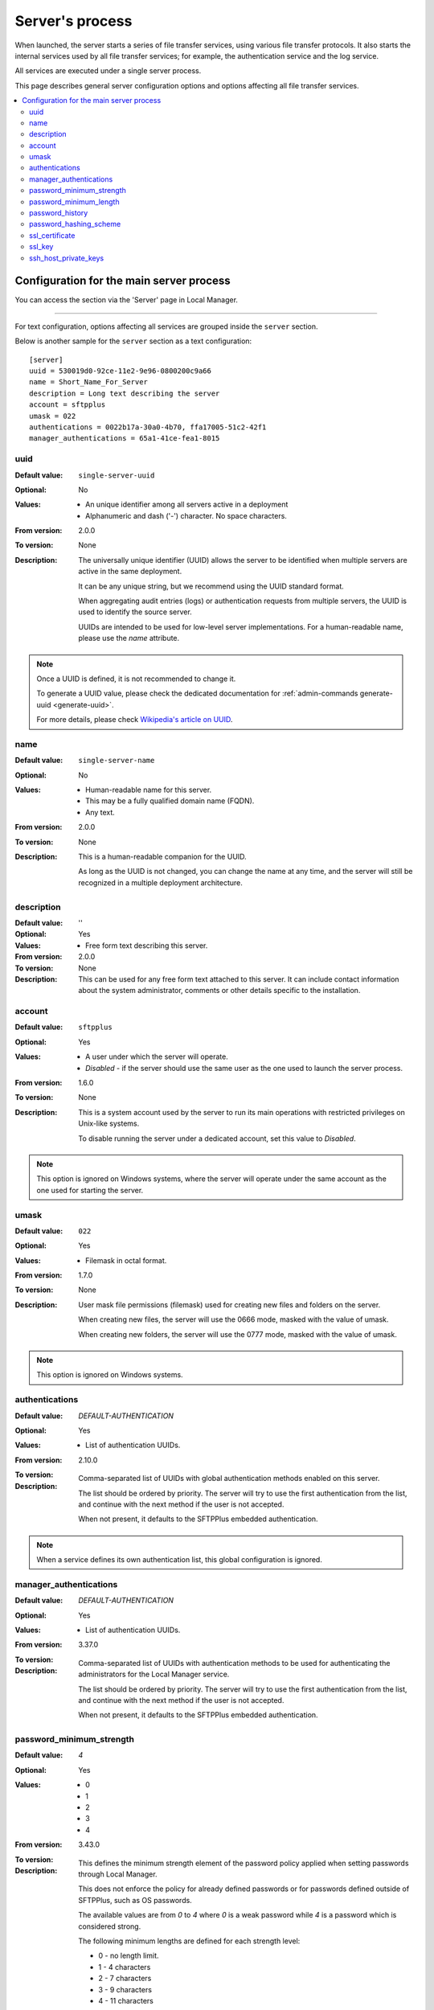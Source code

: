 Server's process
================

When launched, the server starts a series of file transfer services, using
various file transfer protocols.
It also starts the internal services used by all file transfer services;
for example, the authentication service and the log service.

All services are executed under a single server process.

This page describes general server configuration options and options
affecting all file transfer services.


..  contents:: :local:


Configuration for the main server process
-----------------------------------------

You can access the section via the 'Server' page in Local Manager.

..  image:: /_static/gallery/gallery-test-server.png

----

For text configuration, options affecting all services are grouped inside the
``server`` section.

Below is another sample for the ``server`` section as a text configuration::

    [server]
    uuid = 530019d0-92ce-11e2-9e96-0800200c9a66
    name = Short_Name_For_Server
    description = Long text describing the server
    account = sftpplus
    umask = 022
    authentications = 0022b17a-30a0-4b70, ffa17005-51c2-42f1
    manager_authentications = 65a1-41ce-fea1-8015


uuid
^^^^

:Default value: ``single-server-uuid``
:Optional: No
:Values: * An unique identifier among all servers active in a deployment
         * Alphanumeric and dash ('-') character.
           No space characters.
:From version: 2.0.0
:To version: None
:Description:
    The universally unique identifier (UUID) allows the server to be
    identified when multiple servers are active in the same deployment.

    It can be any unique string, but we recommend using the UUID standard
    format.

    When aggregating audit entries (logs) or authentication requests from
    multiple servers, the UUID is used to identify the source server.

    UUIDs are intended to be used for low-level server implementations.
    For a human-readable name, please use the `name` attribute.

..  note::
    Once a UUID is defined, it is not recommended to change it.

    To generate a UUID value, please check the dedicated documentation for
    :ref:`admin-commands generate-uuid <generate-uuid>`.

    For more details, please check `Wikipedia's article on UUID
    <http://en.wikipedia.org/wiki/Universally_unique_identifier>`_.


name
^^^^

:Default value: ``single-server-name``
:Optional: No
:Values: * Human-readable name for this server.
         * This may be a fully qualified domain name (FQDN).
         * Any text.
:From version: 2.0.0
:To version: None
:Description:
    This is a human-readable companion for the UUID.

    As long as the UUID is not changed, you can change the name at any time,
    and the server will still be recognized in a multiple deployment
    architecture.


description
^^^^^^^^^^^

:Default value: ''
:Optional: Yes
:Values: * Free form text describing this server.
:From version: 2.0.0
:To version: None
:Description:
    This can be used for any free form text attached to this server.
    It can include contact information about the system administrator, comments
    or other details specific to the installation.


account
^^^^^^^

:Default value: ``sftpplus``
:Optional: Yes
:Values: * A user under which the server will operate.
         * `Disabled` - if the server should use the same user as the one
           used to launch the server process.
:From version: 1.6.0
:To version: None
:Description:
    This is a system account used by the server to run its main operations with
    restricted privileges on Unix-like systems.

    To disable running the server under a dedicated account, set this value
    to `Disabled`.

..  note::
    This option is ignored on Windows systems, where the server will operate
    under the same account as the one used for starting the server.


umask
^^^^^

:Default value: ``022``
:Optional: Yes
:Values: * Filemask in octal format.
:From version: 1.7.0
:To version: None
:Description:

    User mask file permissions (filemask) used for creating
    new files and folders on the server.

    When creating new files, the server will use the 0666 mode, masked with
    the value of umask.

    When creating new folders, the server will use the 0777 mode, masked with
    the value of umask.

..  note::
    This option is ignored on Windows systems.


authentications
^^^^^^^^^^^^^^^

:Default value: `DEFAULT-AUTHENTICATION`
:Optional: Yes
:Values: * List of authentication UUIDs.
:From version: 2.10.0
:To version:
:Description:
    Comma-separated list of UUIDs with global authentication methods enabled on
    this server.

    The list should be ordered by priority.
    The server will try to use the first authentication from the list, and
    continue with the next method if the user is not accepted.

    When not present, it defaults to the SFTPPlus embedded authentication.

..  note::
    When a service defines its own authentication list, this global
    configuration is ignored.


manager_authentications
^^^^^^^^^^^^^^^^^^^^^^^

:Default value: `DEFAULT-AUTHENTICATION`
:Optional: Yes
:Values: * List of authentication UUIDs.
:From version: 3.37.0
:To version:
:Description:
    Comma-separated list of UUIDs with authentication methods to be used
    for authenticating the administrators for the Local Manager service.

    The list should be ordered by priority.
    The server will try to use the first authentication from the list, and
    continue with the next method if the user is not accepted.

    When not present, it defaults to the SFTPPlus embedded authentication.


password_minimum_strength
^^^^^^^^^^^^^^^^^^^^^^^^^

:Default value: `4`
:Optional: Yes
:Values: * 0
         * 1
         * 2
         * 3
         * 4
:From version: 3.43.0
:To version:
:Description:
    This defines the minimum strength element of the password policy
    applied when setting passwords through Local Manager.

    This does not enforce the policy for already defined passwords or
    for passwords defined outside of SFTPPlus, such as OS passwords.

    The available values are from `0` to `4` where `0` is a weak password
    while `4` is a password which is considered strong.

    The following minimum lengths are defined for each strength level:

    * 0 - no length limit.
    * 1 - 4 characters
    * 2 - 7 characters
    * 3 - 9 characters
    * 4 - 11 characters


password_minimum_length
^^^^^^^^^^^^^^^^^^^^^^^

:Default value: `8`
:Optional: Yes
:Values: * Number
:From version: 3.43.0
:To version:
:Description:
    This defines the minimum length element of the password policy
    applied when setting passwords through Local Manager.

    This does not enforce the policy for already defined passwords or
    for passwords defined outside of SFTPPlus, such as OS passwords.

    Set it to `0` to disable password length checking.


password_history
^^^^^^^^^^^^^^^^

:Default value: `8`
:Optional: Yes
:Values: * Number
:From version: 4.10.0
:To version:
:Description:
    This defines the number of unique new passwords that must be associated
    with a user account before an old password can be reused.

    Set it to `0` to disable the password history policy.

    If `password_history` was previously enabled and is now disabled,
    updating the password for an account will clear the history
    of previously used passwords for that account.


password_hashing_scheme
^^^^^^^^^^^^^^^^^^^^^^^

:Default value: `crypt-sha512`
:Optional: Yes
:Values: * `crypt-sha512`
         * `crypt-sha256`
         * `pbkdf2_sha512`
         * `pbkdf2_sha256`
:From version: 3.51.0
:To version:
:Description:
    This defines the function used to hash the passwords of the
    internal SFTPPlus user and administrator accounts. Not
    applicable for OS accounts.

    The following hash functions are supported:

    * `crypt-sha512` - Unix Crypt SHA-512
    * `crypt-sha256` - Unix Crypt SHA-256
    * `pbkdf2-sha512` - RSA PKCS #5 based on SHA-512
    * `pbkdf2-sha256` - RSA PKCS #5 based on SHA-256

    For more info see the dedicated
    :doc:`Modular Crypt Password Hashing </standards/cryptography>` section
    from our Supported Cryptographic Standards documentation page.


ssl_certificate
^^^^^^^^^^^^^^^

:Default value: Empty
:Optional: Yes
:Values: * Absolute path on the local filesystem.
         * Certificate in PEM text format.
         * Certificate in PKCS12 / PXF binary format.
         * `Disabled`
:From version: 1.6.0
:To version: None
:Description:
    Certificate or chain of certificates in Privacy-Enhanced Mail (PEM) format
    or an absolute path on the local filesystem for a file containing
    a certificate or a chain of certificates in PEM format
    to be used by default for TLS/SSL services.

    File content must be encoded in the Privacy-Enhanced Mail (PEM) or
    the PKCS12 / PFX formats.


ssl_key
^^^^^^^

:Default value: Empty
:Optional: Yes
:Values: * Absolute path on the local filesystem.
         * Key as PEM text format.
         * Empty
:From version: 4.0.0
:Description:
    X.509 private key in Privacy-Enhanced Mail (PEM) format
    or an absolute path on the local filesystem for a file containing
    a X.509 private key to be used by default for TLS/SSL services.


ssh_host_private_keys
^^^^^^^^^^^^^^^^^^^^^

:Default value: Empty
:Optional: Yes
:Values: * Absolute path on the local filesystem.
         * Multiple absolute paths on the local filesystem, one per line.
         * Text version of a SSH private key.
         * Multiple concatenated SSH private keys in PEM format.
         * Empty.
:From version: 4.9.0
:To version: None
:Description:
    One or more SSH host private keys used by default for the SSH-based
    services (SFTP/SCP).

    It can be one or more concatenated SSH private keys in PEM format.

    For Putty keys, since they are not using a PEM format,
    only a single private key is supported.
    If you have to use multiple Putty keys here,
    convert them to a PEM format such as the OpenSSH one.

    You can also configure it with one or more absolute paths on the
    local filesystem to files containing private SSH keys.
    One path per line.
